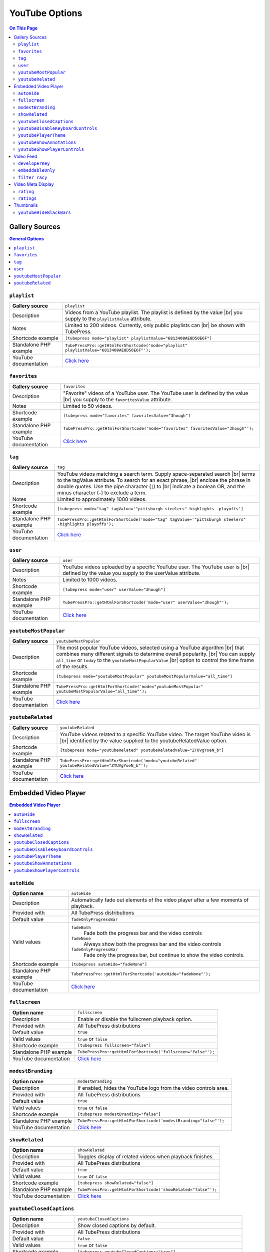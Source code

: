 YouTube Options
======================

.. contents:: On This Page
   :local:

.. _youtube-gallery-sources:

Gallery Sources
---------------

.. contents:: General Options
   :local:

.. _mode-playlist:

.. index::
   single: gallery source; playlist

``playlist``
#################################

+------------------------+--------------------------------------------------------------------------------------------+
| **Gallery source**     | ``playlist``                                                                               |
+------------------------+--------------------------------------------------------------------------------------------+
| Description            | Videos from a YouTube playlist. The playlist is defined by the value |br|                  |
|                        | you supply to the ``playlistValue`` attribute.                                             |
+------------------------+--------------------------------------------------------------------------------------------+
| Notes                  | Limited to 200 videos. Currently, only public playlists can |br|                           |
|                        | be shown with TubePress.                                                                   |
+------------------------+--------------------------------------------------------------------------------------------+
| Shortcode example      | ``[tubepress mode="playlist" playlistValue="6813408AE8D50E6F"]``                           |
+------------------------+--------------------------------------------------------------------------------------------+
| Standalone PHP example | ``TubePressPro::getHtmlForShortcode('mode="playlist" playlistValue="6813408AE8D50E6F"');`` |
+------------------------+--------------------------------------------------------------------------------------------+
| YouTube documentation  | `Click here <https://developers.google.com/youtube/2.0/reference#Playlist_feed>`_          |
+------------------------+--------------------------------------------------------------------------------------------+

.. _mode-favorites:

.. index::
   single: gallery source; favorites

``favorites``
#################################

+------------------------+--------------------------------------------------------------------------------------------+
| **Gallery source**     | ``favorites``                                                                              |
+------------------------+--------------------------------------------------------------------------------------------+
| Description            | "Favorite" videos of a YouTube user. The YouTube user is defined by the value |br|         |
|                        | you supply to the ``favoritesValue`` attribute.                                            |
+------------------------+--------------------------------------------------------------------------------------------+
| Notes                  | Limited to 50 videos.                                                                      |
+------------------------+--------------------------------------------------------------------------------------------+
| Shortcode example      | ``[tubepress mode="favorites" favoritesValue="3hough"]``                                   |
+------------------------+--------------------------------------------------------------------------------------------+
| Standalone PHP example | ``TubePressPro::getHtmlForShortcode('mode="favorites" favoritesValue="3hough"');``         |
+------------------------+--------------------------------------------------------------------------------------------+
| YouTube documentation  | `Click here <https://developers.google.com/youtube/2.0/reference#User_favorites_feed>`_    |
+------------------------+--------------------------------------------------------------------------------------------+

.. _mode-tag:

.. index::
   single: gallery source; tag

``tag``
#################################

+------------------------+-----------------------------------------------------------------------------------------------------------+
| **Gallery source**     | ``tag``                                                                                                   |
+------------------------+-----------------------------------------------------------------------------------------------------------+
| Description            | YouTube videos matching a search term. Supply space-separated search |br|                                 |
|                        | terms to the tagValue attribute. To search for an exact phrase, |br|                                      |
|                        | enclose the phrase in double quotes. Use the pipe character (``|``) to |br|                               |
|                        | indicate a boolean OR, and the minus character (``-``) to exclude a term.                                 |
+------------------------+-----------------------------------------------------------------------------------------------------------+
| Notes                  | Limited to approximately 1000 videos.                                                                     |
+------------------------+-----------------------------------------------------------------------------------------------------------+
| Shortcode example      | ``[tubepress mode="tag" tagValue='"pittsburgh steelers" highlights -playoffs']``                          |
+------------------------+-----------------------------------------------------------------------------------------------------------+
| Standalone PHP example | ``TubePressPro::getHtmlForShortcode('mode="tag" tagValue='"pittsburgh steelers" -highlights playoffs');`` |
+------------------------+-----------------------------------------------------------------------------------------------------------+
| YouTube documentation  | `Click here <https://developers.google.com/youtube/2.0/reference#Searching_for_videos>`_                  |
+------------------------+-----------------------------------------------------------------------------------------------------------+

.. _mode-user:

.. index::
   single: gallery source; user

``user``
#################################

+------------------------+----------------------------------------------------------------------------------------------------------+
| **Gallery source**     | ``user``                                                                                                 |
+------------------------+----------------------------------------------------------------------------------------------------------+
| Description            | YouTube videos uploaded by a specific YouTube user. The YouTube user is |br|                             |
|                        | defined by the value you supply to the userValue attribute.                                              |
+------------------------+----------------------------------------------------------------------------------------------------------+
| Notes                  | Limited to 1000 videos.                                                                                  |
+------------------------+----------------------------------------------------------------------------------------------------------+
| Shortcode example      | ``[tubepress mode="user" userValue="3hough"]``                                                           |
+------------------------+----------------------------------------------------------------------------------------------------------+
| Standalone PHP example | ``TubePressPro::getHtmlForShortcode('mode="user" userValue="3hough"');``                                 |
+------------------------+----------------------------------------------------------------------------------------------------------+
| YouTube documentation  | `Click here <https://developers.google.com/youtube/2.0/developers_guide_protocol#User_Uploaded_Videos>`_ |
+------------------------+----------------------------------------------------------------------------------------------------------+

.. _mode-youtubeMostPopular:

.. index::
   single: gallery source; youtubeMostPopular

``youtubeMostPopular``
#################################

+------------------------+--------------------------------------------------------------------------------------------------------+
| **Gallery source**     | ``youtubeMostPopular``                                                                                 |
+------------------------+--------------------------------------------------------------------------------------------------------+
| Description            | The most popular YouTube videos, selected using a YouTube algorithm |br|                               |
|                        | that combines many different signals to determine overall popularity. |br|                             |
|                        | You can supply ``all_time`` or ``today`` to the ``youtubeMostPopularValue`` |br|                       |
|                        | option to control the time frame of the results.                                                       |
+------------------------+--------------------------------------------------------------------------------------------------------+
| Shortcode example      | ``[tubepress mode="youtubeMostPopular" youtubeMostPopularValue="all_time"]``                           |
+------------------------+--------------------------------------------------------------------------------------------------------+
| Standalone PHP example | ``TubePressPro::getHtmlForShortcode('mode="youtubeMostPopular" youtubeMostPopularValue="all_time"');`` |
+------------------------+--------------------------------------------------------------------------------------------------------+
| YouTube documentation  | `Click here <https://developers.google.com/youtube/2.0/reference#Standard_feeds>`_                     |
+------------------------+--------------------------------------------------------------------------------------------------------+

.. _mode-youtubeRelated:

.. index::
   single: gallery source; youtubeRelated

``youtubeRelated``
#################################

+------------------------+---------------------------------------------------------------------------------------------------+
| **Gallery source**     | ``youtubeRelated``                                                                                |
+------------------------+---------------------------------------------------------------------------------------------------+
| Description            | YouTube videos related to a specific YouTube video. The target YouTube video is |br|              |
|                        | identified by the value supplied to the youtubeRelatedValue option.                               |
+------------------------+---------------------------------------------------------------------------------------------------+
| Shortcode example      | ``[tubepress mode="youtubeRelated" youtubeRelatedValue="ZTUVgYoeN_b"]``                           |
+------------------------+---------------------------------------------------------------------------------------------------+
| Standalone PHP example | ``TubePressPro::getHtmlForShortcode('mode="youtubeRelated" youtubeRelatedValue="ZTUVgYoeN_b"');`` |
+------------------------+---------------------------------------------------------------------------------------------------+
| YouTube documentation  | `Click here <https://developers.google.com/youtube/2.0/reference#Related_videos_feed>`_           |
+------------------------+---------------------------------------------------------------------------------------------------+

Embedded Video Player
-----------------------

.. contents:: Embedded Video Player
   :local:

.. _option-autoHide:

.. index::
   single: video player; auto-hide YouTube controls

``autoHide``
#################################

+------------------------+--------------------------------------------------------------------------------------------+
| **Option name**        | ``autoHide``                                                                               |
+------------------------+--------------------------------------------------------------------------------------------+
| Description            | Automatically fade out elements of the video player after a few moments of playback.       |
+------------------------+--------------------------------------------------------------------------------------------+
| Provided with          | All TubePress distributions                                                                |
+------------------------+--------------------------------------------------------------------------------------------+
| Default value          | ``fadeOnlyProgressBar``                                                                    |
+------------------------+--------------------------------------------------------------------------------------------+
| Valid values           | ``fadeBoth``                                                                               |
|                        |   Fade both the progress bar and the video controls                                        |
|                        | ``fadeNone``                                                                               |
|                        |   Always show both the progress bar and the video controls                                 |
|                        | ``fadeOnlyProgressBar``                                                                    |
|                        |   Fade only the progress bar, but continue to show the video controls.                     |
+------------------------+--------------------------------------------------------------------------------------------+
| Shortcode example      | ``[tubepress autoHide="fadeNone"]``                                                        |
+------------------------+--------------------------------------------------------------------------------------------+
| Standalone PHP example | ``TubePressPro::getHtmlForShortcode('autoHide="fadeNone"');``                              |
+------------------------+--------------------------------------------------------------------------------------------+
| YouTube documentation  | `Click here <https://developers.google.com/youtube/player_parameters>`_                    |
+------------------------+--------------------------------------------------------------------------------------------+

.. _option-fullscreen:

.. index::
   single: video player; fullscreen playback

``fullscreen``
#################################

+------------------------+--------------------------------------------------------------------------------------------+
| **Option name**        | ``fullscreen``                                                                             |
+------------------------+--------------------------------------------------------------------------------------------+
| Description            | Enable or disable the fullscreen playback option.                                          |
+------------------------+--------------------------------------------------------------------------------------------+
| Provided with          | All TubePress distributions                                                                |
+------------------------+--------------------------------------------------------------------------------------------+
| Default value          | ``true``                                                                                   |
+------------------------+--------------------------------------------------------------------------------------------+
| Valid values           | ``true`` or ``false``                                                                      |
+------------------------+--------------------------------------------------------------------------------------------+
| Shortcode example      | ``[tubepress fullscreen="false"]``                                                         |
+------------------------+--------------------------------------------------------------------------------------------+
| Standalone PHP example | ``TubePressPro::getHtmlForShortcode('fullscreen="false"');``                               |
+------------------------+--------------------------------------------------------------------------------------------+
| YouTube documentation  | `Click here <https://developers.google.com/youtube/player_parameters>`_                    |
+------------------------+--------------------------------------------------------------------------------------------+

.. _option-modestBranding:

.. index::
   single: video player; YouTube modest branding

``modestBranding``
#################################

+------------------------+--------------------------------------------------------------------------------------------+
| **Option name**        | ``modestBranding``                                                                         |
+------------------------+--------------------------------------------------------------------------------------------+
| Description            | If enabled, hides the YouTube logo from the video controls area.                           |
+------------------------+--------------------------------------------------------------------------------------------+
| Provided with          | All TubePress distributions                                                                |
+------------------------+--------------------------------------------------------------------------------------------+
| Default value          | ``true``                                                                                   |
+------------------------+--------------------------------------------------------------------------------------------+
| Valid values           | ``true`` or ``false``                                                                      |
+------------------------+--------------------------------------------------------------------------------------------+
| Shortcode example      | ``[tubepress modestBranding="false"]``                                                     |
+------------------------+--------------------------------------------------------------------------------------------+
| Standalone PHP example | ``TubePressPro::getHtmlForShortcode('modestBranding="false"');``                           |
+------------------------+--------------------------------------------------------------------------------------------+
| YouTube documentation  | `Click here <https://developers.google.com/youtube/player_parameters>`_                    |
+------------------------+--------------------------------------------------------------------------------------------+

.. _option-showRelated:

.. index::
   single: video player; related videos

``showRelated``
#################################

+------------------------+--------------------------------------------------------------------------------------------+
| **Option name**        | ``showRelated``                                                                            |
+------------------------+--------------------------------------------------------------------------------------------+
| Description            | Toggles display of related videos when playback finishes.                                  |
+------------------------+--------------------------------------------------------------------------------------------+
| Provided with          | All TubePress distributions                                                                |
+------------------------+--------------------------------------------------------------------------------------------+
| Default value          | ``true``                                                                                   |
+------------------------+--------------------------------------------------------------------------------------------+
| Valid values           | ``true`` or ``false``                                                                      |
+------------------------+--------------------------------------------------------------------------------------------+
| Shortcode example      | ``[tubepress showRelated="false"]``                                                        |
+------------------------+--------------------------------------------------------------------------------------------+
| Standalone PHP example | ``TubePressPro::getHtmlForShortcode('showRelated="false"');``                              |
+------------------------+--------------------------------------------------------------------------------------------+
| YouTube documentation  | `Click here <https://developers.google.com/youtube/player_parameters>`_                    |
+------------------------+--------------------------------------------------------------------------------------------+

.. _option-youtubeClosedCaptions:

.. index::
   single: video player; closed captions

``youtubeClosedCaptions``
#################################

+------------------------+--------------------------------------------------------------------------------------------+
| **Option name**        | ``youtubeClosedCaptions``                                                                  |
+------------------------+--------------------------------------------------------------------------------------------+
| Description            | Show closed captions by default.                                                           |
+------------------------+--------------------------------------------------------------------------------------------+
| Provided with          | All TubePress distributions                                                                |
+------------------------+--------------------------------------------------------------------------------------------+
| Default value          | ``false``                                                                                  |
+------------------------+--------------------------------------------------------------------------------------------+
| Valid values           | ``true`` or ``false``                                                                      |
+------------------------+--------------------------------------------------------------------------------------------+
| Shortcode example      | ``[tubepress youtubeClosedCaptions="true"]``                                               |
+------------------------+--------------------------------------------------------------------------------------------+
| Standalone PHP example | ``TubePressPro::getHtmlForShortcode('youtubeClosedCaptions="true"');``                     |
+------------------------+--------------------------------------------------------------------------------------------+
| YouTube documentation  | `Click here <https://developers.google.com/youtube/player_parameters>`_                    |
+------------------------+--------------------------------------------------------------------------------------------+

.. _option-youtubeDisableKeyboardControls:

.. index::
   single: video player; keyboard controls

``youtubeDisableKeyboardControls``
#################################

+------------------------+--------------------------------------------------------------------------------------------+
| **Option name**        | ``youtubeDisableKeyboardControls``                                                         |
+------------------------+--------------------------------------------------------------------------------------------+
| Description            | Disable all keyboard controls for the video.                                               |
+------------------------+--------------------------------------------------------------------------------------------+
| Provided with          | All TubePress distributions                                                                |
+------------------------+--------------------------------------------------------------------------------------------+
| Default value          | ``false``                                                                                  |
+------------------------+--------------------------------------------------------------------------------------------+
| Valid values           | ``true`` or ``false``                                                                      |
+------------------------+--------------------------------------------------------------------------------------------+
| Shortcode example      | ``[tubepress youtubeDisableKeyboardControls="true"]``                                      |
+------------------------+--------------------------------------------------------------------------------------------+
| Standalone PHP example | ``TubePressPro::getHtmlForShortcode('youtubeDisableKeyboardControls="true"');``            |
+------------------------+--------------------------------------------------------------------------------------------+
| YouTube documentation  | `Click here <https://developers.google.com/youtube/player_parameters>`_                    |
+------------------------+--------------------------------------------------------------------------------------------+

.. _option-youtubePlayerTheme:

.. index::
   single: video player; YouTube theme

``youtubePlayerTheme``
#################################

+------------------------+--------------------------------------------------------------------------------------------+
| **Option name**        | ``youtubePlayerTheme``                                                                     |
+------------------------+--------------------------------------------------------------------------------------------+
| Description            | The color theme of the video player .                                                      |
+------------------------+--------------------------------------------------------------------------------------------+
| Provided with          | All TubePress distributions                                                                |
+------------------------+--------------------------------------------------------------------------------------------+
| Default value          | ``dark``                                                                                   |
+------------------------+--------------------------------------------------------------------------------------------+
| Valid values           | ``dark`` or ``light``                                                                      |
+------------------------+--------------------------------------------------------------------------------------------+
| Shortcode example      | ``[tubepress youtubePlayerTheme="light"]``                                                 |
+------------------------+--------------------------------------------------------------------------------------------+
| Standalone PHP example | ``TubePressPro::getHtmlForShortcode('youtubePlayerTheme="light"');``                       |
+------------------------+--------------------------------------------------------------------------------------------+
| YouTube documentation  | `Click here <https://developers.google.com/youtube/player_parameters>`_                    |
+------------------------+--------------------------------------------------------------------------------------------+

.. _option-youtubeShowAnnotations:

.. index::
   single: video player; annotations

``youtubeShowAnnotations``
#################################

+------------------------+--------------------------------------------------------------------------------------------+
| **Option name**        | ``youtubeShowAnnotations``                                                                 |
+------------------------+--------------------------------------------------------------------------------------------+
| Description            | Show video annotations by default.                                                         |
+------------------------+--------------------------------------------------------------------------------------------+
| Provided with          | All TubePress distributions                                                                |
+------------------------+--------------------------------------------------------------------------------------------+
| Default value          | ``false``                                                                                  |
+------------------------+--------------------------------------------------------------------------------------------+
| Valid values           | ``true`` or ``false``                                                                      |
+------------------------+--------------------------------------------------------------------------------------------+
| Shortcode example      | ``[tubepress youtubeShowAnnotations="true"]``                                              |
+------------------------+--------------------------------------------------------------------------------------------+
| Standalone PHP example | ``TubePressPro::getHtmlForShortcode('youtubeShowAnnotations="true"');``                    |
+------------------------+--------------------------------------------------------------------------------------------+
| YouTube documentation  | `Click here <https://developers.google.com/youtube/player_parameters>`_                    |
+------------------------+--------------------------------------------------------------------------------------------+

.. _option-youtubeShowPlayerControls:

.. index::
   single: video player; showing controls

``youtubeShowPlayerControls``
#################################

+------------------------+--------------------------------------------------------------------------------------------+
| **Option name**        | ``youtubeShowPlayerControls``                                                              |
+------------------------+--------------------------------------------------------------------------------------------+
| Description            | Toggles display of the video controls.                                                     |
+------------------------+--------------------------------------------------------------------------------------------+
| Provided with          | All TubePress distributions                                                                |
+------------------------+--------------------------------------------------------------------------------------------+
| Default value          | ``showDelayed``                                                                            |
+------------------------+--------------------------------------------------------------------------------------------+
| Valid values           | ``hide``                                                                                   |
|                        |   Hide all video controls                                                                  |
|                        | ``showImmediate``                                                                          |
|                        |   Show the video controls. When the Flash player is used, Flash will load immediately.     |
|                        | ``showDelayed``                                                                            |
|                        |   Show the video controls. When the Flash player is used, Flash will |br|                  |
|                        |   load when video playback begins                                                          |
+------------------------+--------------------------------------------------------------------------------------------+
| Shortcode example      | ``[tubepress youtubeShowPlayerControls="fadeNone"]``                                       |
+------------------------+--------------------------------------------------------------------------------------------+
| Standalone PHP example | ``TubePressPro::getHtmlForShortcode('youtubeShowPlayerControls="fadeNone"');``             |
+------------------------+--------------------------------------------------------------------------------------------+
| YouTube documentation  | `Click here <https://developers.google.com/youtube/player_parameters>`_                    |
+------------------------+--------------------------------------------------------------------------------------------+

Video Feed
--------------

.. contents:: Video Feed Options
   :local:

.. _option-developerKey:

.. index::
   single: options (by name); developerKey
   single: video feed; YouTube developer key

``developerKey``
#################################

+------------------------+-------------------------------------------------------------------------------------------------------------------+
| **Option name**        | ``developerKey``                                                                                                  |
+------------------------+-------------------------------------------------------------------------------------------------------------------+
| Description            | YouTube API developer key. YouTube will use this developer |br|                                                   |
|                        | key for logging and debugging purposes if you experience a |br|                                                   |
|                        | service problem on their end.                                                                                     |
+------------------------+-------------------------------------------------------------------------------------------------------------------+
| Provided with          | All downloadable TubePress distributions                                                                          |
+------------------------+-------------------------------------------------------------------------------------------------------------------+
| Default value          | *hidden*                                                                                                          |
+------------------------+-------------------------------------------------------------------------------------------------------------------+
| Valid values           | Any valid YouTube API key                                                                                         |
+------------------------+-------------------------------------------------------------------------------------------------------------------+
| Shortcode example      | ``[tubepress developerKey="..."]``                                                                                |
+------------------------+-------------------------------------------------------------------------------------------------------------------+
| Standalone PHP example | ``TubePressPro::getHtmlForShortcode('developerKey="..."');``                                                      |
+------------------------+-------------------------------------------------------------------------------------------------------------------+
| YouTube documentation  | `Click here <https://developers.google.com/youtube/2.0/developers_guide_protocol_authentication#Authentication>`_ |
+------------------------+-------------------------------------------------------------------------------------------------------------------+

.. _option-embeddableOnly:

.. index::
   single: options (by name); embeddableOnly

``embeddableOnly``
#################################

+------------------------+-------------------------------------------------------------------------------------------------------------------+
| **Option name**        | ``embeddableOnly``                                                                                                |
+------------------------+-------------------------------------------------------------------------------------------------------------------+
| Description            | Some videos have embedding disabled. Enabling this option will |br|                                               |
|                        | exclude these videos from your galleries. Most users will never |br|                                              |
|                        | need to modify this option.                                                                                       |
+------------------------+-------------------------------------------------------------------------------------------------------------------+
| Provided with          | All downloadable TubePress distributions                                                                          |
+------------------------+-------------------------------------------------------------------------------------------------------------------+
| Default value          | ``true``                                                                                                          |
+------------------------+-------------------------------------------------------------------------------------------------------------------+
| Valid values           | ``true`` or ``false``                                                                                             |
+------------------------+-------------------------------------------------------------------------------------------------------------------+
| Shortcode example      | ``[tubepress embeddableOnly="true"]``                                                                             |
+------------------------+-------------------------------------------------------------------------------------------------------------------+
| Standalone PHP example | ``TubePressPro::getHtmlForShortcode('embeddableOnly="true"');``                                                   |
+------------------------+-------------------------------------------------------------------------------------------------------------------+
| YouTube documentation  | `Click here <https://developers.google.com/youtube/2.0/reference#formatsp>`_                                      |
+------------------------+-------------------------------------------------------------------------------------------------------------------+

.. _option-filter_racy:

.. index::
   single: options (by name); filter_racy
   single: video feed; filtering restricted content

``filter_racy``
#################################

+------------------------+-------------------------------------------------------------------------------------------------------------------+
| **Option name**        | ``filter_racy``                                                                                                   |
+------------------------+-------------------------------------------------------------------------------------------------------------------+
| Description            | Filter out restricted content. YouTube performs the filtering |br|                                                |
|                        | much in the same manner as `SafeSearch Filtering for Google WebSearch`_.                                          |
+------------------------+-------------------------------------------------------------------------------------------------------------------+
| Provided with          | All downloadable TubePress distributions                                                                          |
+------------------------+-------------------------------------------------------------------------------------------------------------------+
| Default value          | ``moderate``                                                                                                      |
+------------------------+-------------------------------------------------------------------------------------------------------------------+
| Valid values           | ``none``                                                                                                          |
|                        |   YouTube will not perform any filtering.                                                                         |
|                        | ``moderate``                                                                                                      |
|                        |   YouTube will filter some videos.                                                                                |
|                        | ``strict``                                                                                                        |
|                        |   YouTube will try to exclude all restricted videos.                                                              |
+------------------------+-------------------------------------------------------------------------------------------------------------------+
| Shortcode example      | ``[tubepress filter_racy="strict"]``                                                                              |
+------------------------+-------------------------------------------------------------------------------------------------------------------+
| Standalone PHP example | ``TubePressPro::getHtmlForShortcode('filter_racy="strict"');``                                                    |
+------------------------+-------------------------------------------------------------------------------------------------------------------+
| YouTube documentation  | `Click here <https://developers.google.com/youtube/2.0/reference#safeSearchsp>`_                                  |
+------------------------+-------------------------------------------------------------------------------------------------------------------+

.. _SafeSearch Filtering for Google WebSearch: http://www.google.com/support/bin/static.py?page=searchguides.html&ctx=preferences&hl=en

Video Meta Display
---------------------

.. _option-rating:

.. index::
   single: options (by name); rating

``rating``
#################################

+------------------------+--------------------------------------------------------------------------------------------+
| **Option name**        | ``rating``                                                                                 |
+------------------------+--------------------------------------------------------------------------------------------+
| Description            | Toggle display of the video's average rating.                                              |
+------------------------+--------------------------------------------------------------------------------------------+
| Provided with          | All TubePress distributions                                                                |
+------------------------+--------------------------------------------------------------------------------------------+
| Default value          | ``false``                                                                                  |
+------------------------+--------------------------------------------------------------------------------------------+
| Valid values           | ``true`` or ``false``                                                                      |
+------------------------+--------------------------------------------------------------------------------------------+
| Shortcode example      | ``[tubepress rating="true"]``                                                              |
+------------------------+--------------------------------------------------------------------------------------------+
| Standalone PHP example | ``TubePressPro::getHtmlForShortcode('rating="true"');``                                    |
+------------------------+--------------------------------------------------------------------------------------------+

.. _option-ratings:

.. index::
   single: options (by name); ratings

``ratings``
#################################

+------------------------+--------------------------------------------------------------------------------------------+
| **Option name**        | ``ratings``                                                                                |
+------------------------+--------------------------------------------------------------------------------------------+
| Description            | Toggle display of the number of times the video has been rated.                            |
+------------------------+--------------------------------------------------------------------------------------------+
| Provided with          | All TubePress distributions                                                                |
+------------------------+--------------------------------------------------------------------------------------------+
| Default value          | ``false``                                                                                  |
+------------------------+--------------------------------------------------------------------------------------------+
| Valid values           | ``true`` or ``false``                                                                      |
+------------------------+--------------------------------------------------------------------------------------------+
| Shortcode example      | ``[tubepress ratings="true"]``                                                             |
+------------------------+--------------------------------------------------------------------------------------------+
| Standalone PHP example | ``TubePressPro::getHtmlForShortcode('ratings="true"');``                                   |
+------------------------+--------------------------------------------------------------------------------------------+

Thumbnails
---------------------

.. _option-youtubeHideBlackBars:

.. index::
   single: options (by name); youtubeHideBlackBars
   single: thumbnails; black bars

``youtubeHideBlackBars``
#################################

+------------------------+--------------------------------------------------------------------------------------------+
| **Option name**        | ``youtubeHideBlackBars``                                                                   |
+------------------------+--------------------------------------------------------------------------------------------+
| Description            | Hides the "black bars" on most YouTube thumbnails.                                         |
+------------------------+--------------------------------------------------------------------------------------------+
| Provided with          | :doc:`../../manual/add-ons/youtube-black-bars-remover`                                     |
+------------------------+--------------------------------------------------------------------------------------------+
| Default value          | ``false``                                                                                  |
+------------------------+--------------------------------------------------------------------------------------------+
| Valid values           | ``true`` or ``false``                                                                      |
+------------------------+--------------------------------------------------------------------------------------------+
| Shortcode example      | ``[tubepress youtubeHideBlackBars="true"]``                                                |
+------------------------+--------------------------------------------------------------------------------------------+
| Standalone PHP example | ``TubePressPro::getHtmlForShortcode('youtubeHideBlackBars="true"');``                      |
+------------------------+--------------------------------------------------------------------------------------------+

.. |br| raw:: html

  <br />
